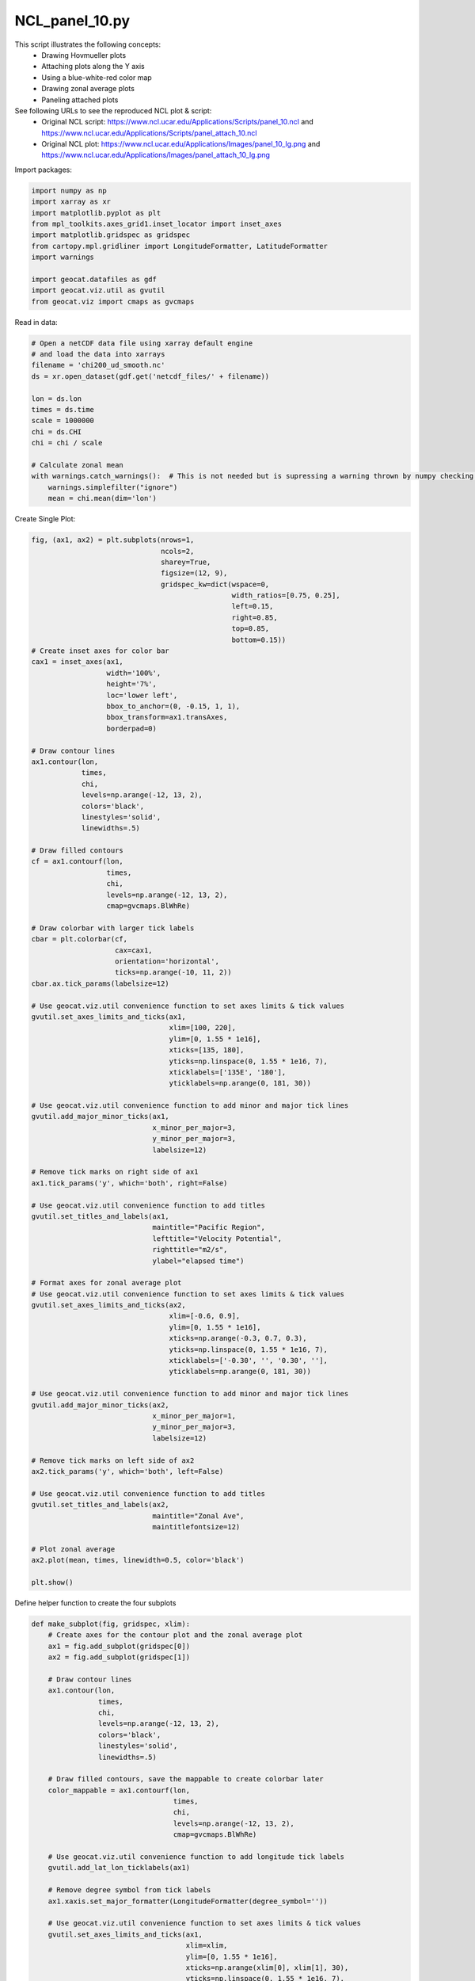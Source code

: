 
.. DO NOT EDIT.
.. THIS FILE WAS AUTOMATICALLY GENERATED BY SPHINX-GALLERY.
.. TO MAKE CHANGES, EDIT THE SOURCE PYTHON FILE:
.. "gallery/Panels/NCL_panel_10.py"
.. LINE NUMBERS ARE GIVEN BELOW.

.. only:: html

    .. note::
        :class: sphx-glr-download-link-note

        Click :ref:`here <sphx_glr_download_gallery_Panels_NCL_panel_10.py>`
        to download the full example code

.. rst-class:: sphx-glr-example-title

.. _sphx_glr_gallery_Panels_NCL_panel_10.py:


NCL_panel_10.py
===============
This script illustrates the following concepts:
   - Drawing Hovmueller plots
   - Attaching plots along the Y axis
   - Using a blue-white-red color map
   - Drawing zonal average plots
   - Paneling attached plots

See following URLs to see the reproduced NCL plot & script:
    - Original NCL script: https://www.ncl.ucar.edu/Applications/Scripts/panel_10.ncl and https://www.ncl.ucar.edu/Applications/Scripts/panel_attach_10.ncl
    - Original NCL plot: https://www.ncl.ucar.edu/Applications/Images/panel_10_lg.png and https://www.ncl.ucar.edu/Applications/Images/panel_attach_10_lg.png

.. GENERATED FROM PYTHON SOURCE LINES 17-18

Import packages:

.. GENERATED FROM PYTHON SOURCE LINES 18-30

.. code-block:: default

    import numpy as np
    import xarray as xr
    import matplotlib.pyplot as plt
    from mpl_toolkits.axes_grid1.inset_locator import inset_axes
    import matplotlib.gridspec as gridspec
    from cartopy.mpl.gridliner import LongitudeFormatter, LatitudeFormatter
    import warnings

    import geocat.datafiles as gdf
    import geocat.viz.util as gvutil
    from geocat.viz import cmaps as gvcmaps








.. GENERATED FROM PYTHON SOURCE LINES 31-32

Read in data:

.. GENERATED FROM PYTHON SOURCE LINES 32-49

.. code-block:: default


    # Open a netCDF data file using xarray default engine
    # and load the data into xarrays
    filename = 'chi200_ud_smooth.nc'
    ds = xr.open_dataset(gdf.get('netcdf_files/' + filename))

    lon = ds.lon
    times = ds.time
    scale = 1000000
    chi = ds.CHI
    chi = chi / scale

    # Calculate zonal mean
    with warnings.catch_warnings():  # This is not needed but is supressing a warning thrown by numpy checking for NaN values
        warnings.simplefilter("ignore")
        mean = chi.mean(dim='lon')








.. GENERATED FROM PYTHON SOURCE LINES 50-51

Create Single Plot:

.. GENERATED FROM PYTHON SOURCE LINES 51-147

.. code-block:: default

    fig, (ax1, ax2) = plt.subplots(nrows=1,
                                   ncols=2,
                                   sharey=True,
                                   figsize=(12, 9),
                                   gridspec_kw=dict(wspace=0,
                                                    width_ratios=[0.75, 0.25],
                                                    left=0.15,
                                                    right=0.85,
                                                    top=0.85,
                                                    bottom=0.15))
    # Create inset axes for color bar
    cax1 = inset_axes(ax1,
                      width='100%',
                      height='7%',
                      loc='lower left',
                      bbox_to_anchor=(0, -0.15, 1, 1),
                      bbox_transform=ax1.transAxes,
                      borderpad=0)

    # Draw contour lines
    ax1.contour(lon,
                times,
                chi,
                levels=np.arange(-12, 13, 2),
                colors='black',
                linestyles='solid',
                linewidths=.5)

    # Draw filled contours
    cf = ax1.contourf(lon,
                      times,
                      chi,
                      levels=np.arange(-12, 13, 2),
                      cmap=gvcmaps.BlWhRe)

    # Draw colorbar with larger tick labels
    cbar = plt.colorbar(cf,
                        cax=cax1,
                        orientation='horizontal',
                        ticks=np.arange(-10, 11, 2))
    cbar.ax.tick_params(labelsize=12)

    # Use geocat.viz.util convenience function to set axes limits & tick values
    gvutil.set_axes_limits_and_ticks(ax1,
                                     xlim=[100, 220],
                                     ylim=[0, 1.55 * 1e16],
                                     xticks=[135, 180],
                                     yticks=np.linspace(0, 1.55 * 1e16, 7),
                                     xticklabels=['135E', '180'],
                                     yticklabels=np.arange(0, 181, 30))

    # Use geocat.viz.util convenience function to add minor and major tick lines
    gvutil.add_major_minor_ticks(ax1,
                                 x_minor_per_major=3,
                                 y_minor_per_major=3,
                                 labelsize=12)

    # Remove tick marks on right side of ax1
    ax1.tick_params('y', which='both', right=False)

    # Use geocat.viz.util convenience function to add titles
    gvutil.set_titles_and_labels(ax1,
                                 maintitle="Pacific Region",
                                 lefttitle="Velocity Potential",
                                 righttitle="m2/s",
                                 ylabel="elapsed time")

    # Format axes for zonal average plot
    # Use geocat.viz.util convenience function to set axes limits & tick values
    gvutil.set_axes_limits_and_ticks(ax2,
                                     xlim=[-0.6, 0.9],
                                     ylim=[0, 1.55 * 1e16],
                                     xticks=np.arange(-0.3, 0.7, 0.3),
                                     yticks=np.linspace(0, 1.55 * 1e16, 7),
                                     xticklabels=['-0.30', '', '0.30', ''],
                                     yticklabels=np.arange(0, 181, 30))

    # Use geocat.viz.util convenience function to add minor and major tick lines
    gvutil.add_major_minor_ticks(ax2,
                                 x_minor_per_major=1,
                                 y_minor_per_major=3,
                                 labelsize=12)

    # Remove tick marks on left side of ax2
    ax2.tick_params('y', which='both', left=False)

    # Use geocat.viz.util convenience function to add titles
    gvutil.set_titles_and_labels(ax2,
                                 maintitle="Zonal Ave",
                                 maintitlefontsize=12)

    # Plot zonal average
    ax2.plot(mean, times, linewidth=0.5, color='black')

    plt.show()




.. image:: /gallery/Panels/images/sphx_glr_NCL_panel_10_001.png
    :alt: Velocity Potential, Pacific Region, m2/s, Zonal Ave
    :class: sphx-glr-single-img





.. GENERATED FROM PYTHON SOURCE LINES 148-149

Define helper function to create the four subplots

.. GENERATED FROM PYTHON SOURCE LINES 149-231

.. code-block:: default



    def make_subplot(fig, gridspec, xlim):
        # Create axes for the contour plot and the zonal average plot
        ax1 = fig.add_subplot(gridspec[0])
        ax2 = fig.add_subplot(gridspec[1])

        # Draw contour lines
        ax1.contour(lon,
                    times,
                    chi,
                    levels=np.arange(-12, 13, 2),
                    colors='black',
                    linestyles='solid',
                    linewidths=.5)

        # Draw filled contours, save the mappable to create colorbar later
        color_mappable = ax1.contourf(lon,
                                      times,
                                      chi,
                                      levels=np.arange(-12, 13, 2),
                                      cmap=gvcmaps.BlWhRe)

        # Use geocat.viz.util convenience function to add longitude tick labels
        gvutil.add_lat_lon_ticklabels(ax1)

        # Remove degree symbol from tick labels
        ax1.xaxis.set_major_formatter(LongitudeFormatter(degree_symbol=''))

        # Use geocat.viz.util convenience function to set axes limits & tick values
        gvutil.set_axes_limits_and_ticks(ax1,
                                         xlim=xlim,
                                         ylim=[0, 1.55 * 1e16],
                                         xticks=np.arange(xlim[0], xlim[1], 30),
                                         yticks=np.linspace(0, 1.55 * 1e16, 7),
                                         yticklabels=[])

        # Use geocat.viz.util convenience function to add minor and major tick lines
        gvutil.add_major_minor_ticks(ax1,
                                     x_minor_per_major=2,
                                     y_minor_per_major=3,
                                     labelsize=10)

        # Remove tick marks on right side of ax1
        ax1.tick_params('y', which='both', right=False)

        # Use geocat.viz.util convenience function to add titles
        gvutil.set_titles_and_labels(ax1,
                                     lefttitle="Velocity Potential",
                                     righttitle="m2/s",
                                     lefttitlefontsize=10,
                                     righttitlefontsize=10)

        # Format axes for zonal average plot
        # Use geocat.viz.util convenience function to set axes limits & tick values
        gvutil.set_axes_limits_and_ticks(ax2,
                                         xlim=[-0.6, 0.9],
                                         ylim=[0, 1.55 * 1e16],
                                         xticks=np.arange(-0.3, 0.7, 0.3),
                                         yticks=np.linspace(0, 1.55 * 1e16, 7),
                                         xticklabels=['-0.30', '', '0.30', ''],
                                         yticklabels=[])

        # Use geocat.viz.util convenience function to add minor and major tick lines
        gvutil.add_major_minor_ticks(ax2,
                                     x_minor_per_major=1,
                                     y_minor_per_major=3,
                                     labelsize=8)

        # Remove tick marks on left side of ax2
        ax2.tick_params('y', which='both', left=False)

        # Use geocat.viz.util convenience function to add titles
        gvutil.set_titles_and_labels(ax2,
                                     maintitle="Zonal Ave",
                                     maintitlefontsize=8)

        # Plot zonal average
        ax2.plot(mean, times, linewidth=0.5, color='black')
        return color_mappable









.. GENERATED FROM PYTHON SOURCE LINES 232-233

Create the four panel plot

.. GENERATED FROM PYTHON SOURCE LINES 233-266

.. code-block:: default

    fig = plt.figure(figsize=(10, 10))

    # Create a three by two grid to hold the four plots and the colorbar
    outer_grid = gridspec.GridSpec(3, 2,
                                   figure=fig,
                                   hspace=0.35,
                                   height_ratios=[0.475, 0.475, 0.05])

    # Create an array to hold the internal gridspecs
    inner_grids = np.empty(4, dtype=gridspec.GridSpec)

    # Create the gridspecs for each of the four plots
    for i in range(0, 4):
        inner_grids[i] = gridspec.GridSpecFromSubplotSpec(1, 2,
                                                          subplot_spec=outer_grid[i],
                                                          wspace=0,
                                                          width_ratios=[0.75, 0.25])
    make_subplot(fig, inner_grids[0], [0, 90])
    make_subplot(fig, inner_grids[1], [90, 180])
    make_subplot(fig, inner_grids[2], [180, 270])
    color_mappable = make_subplot(fig, inner_grids[3], [270, 360])

    # Create axes for colorbar and then draw colorbar
    cax = fig.add_subplot(outer_grid[2, :])
    plt.colorbar(color_mappable,
                 cax=cax,
                 ticks=np.arange(-10, 12, 2),
                 orientation='horizontal',
                 drawedges=True)

    # Add figure title
    fig.suptitle(filename, fontsize=18, y=0.95)
    plt.show()



.. image:: /gallery/Panels/images/sphx_glr_NCL_panel_10_002.png
    :alt: chi200_ud_smooth.nc, Velocity Potential, m2/s, Zonal Ave, Velocity Potential, m2/s, Zonal Ave, Velocity Potential, m2/s, Zonal Ave, Velocity Potential, m2/s, Zonal Ave
    :class: sphx-glr-single-img






.. rst-class:: sphx-glr-timing

   **Total running time of the script:** ( 0 minutes  1.046 seconds)


.. _sphx_glr_download_gallery_Panels_NCL_panel_10.py:


.. only :: html

 .. container:: sphx-glr-footer
    :class: sphx-glr-footer-example



  .. container:: sphx-glr-download sphx-glr-download-python

     :download:`Download Python source code: NCL_panel_10.py <NCL_panel_10.py>`



  .. container:: sphx-glr-download sphx-glr-download-jupyter

     :download:`Download Jupyter notebook: NCL_panel_10.ipynb <NCL_panel_10.ipynb>`


.. only:: html

 .. rst-class:: sphx-glr-signature

    `Gallery generated by Sphinx-Gallery <https://sphinx-gallery.github.io>`_
